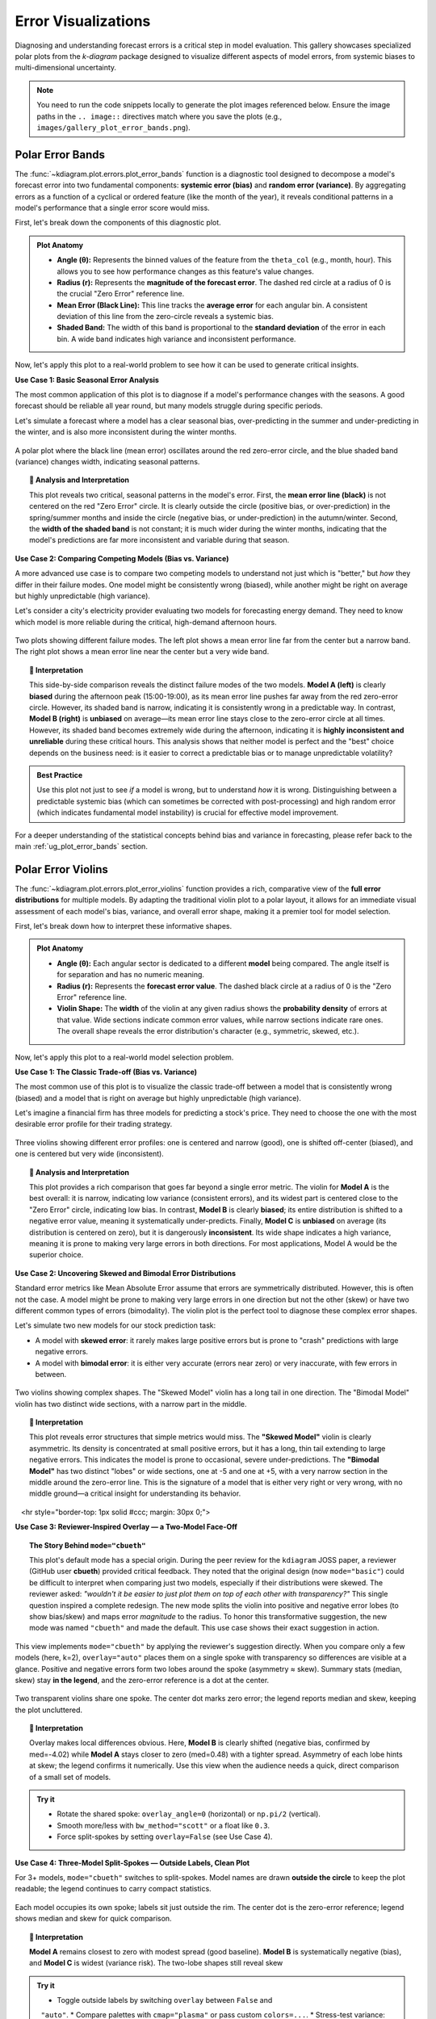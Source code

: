 .. _gallery_errors:

======================
Error Visualizations
======================

Diagnosing and understanding forecast errors is a critical step in
model evaluation. This gallery showcases specialized polar plots
from the `k-diagram` package designed to visualize different aspects
of model errors, from systemic biases to multi-dimensional uncertainty.

.. note::
   You need to run the code snippets locally to generate the plot
   images referenced below. Ensure the image paths in the
   ``.. image::`` directives match where you save the plots (e.g.,
   ``images/gallery_plot_error_bands.png``).

.. _gallery_plot_error_bands:

----------------------
Polar Error Bands
----------------------

The :func:`~kdiagram.plot.errors.plot_error_bands` function is a
diagnostic tool designed to decompose a model's forecast error
into two fundamental components: **systemic error (bias)** and **random
error (variance)**. By aggregating errors as a function of a cyclical or
ordered feature (like the month of the year), it reveals conditional
patterns in a model's performance that a single error score would miss.

First, let's break down the components of this diagnostic plot.

.. admonition:: Plot Anatomy
   :class: anatomy

   * **Angle (θ):** Represents the binned values of the feature from the
     ``theta_col`` (e.g., month, hour). This allows you to see how
     performance changes as this feature's value changes.
   * **Radius (r):** Represents the **magnitude of the forecast error**.
     The dashed red circle at a radius of 0 is the crucial "Zero Error"
     reference line.
   * **Mean Error (Black Line):** This line tracks the **average error**
     for each angular bin. A consistent deviation of this line from the
     zero-circle reveals a systemic bias.
   * **Shaded Band:** The width of this band is proportional to the
     **standard deviation** of the error in each bin. A wide band
     indicates high variance and inconsistent performance.

Now, let's apply this plot to a real-world problem to see how it can be
used to generate critical insights.

.. raw:: html

   <hr style="border-top: 1px solid #ccc; margin: 30px 0;">

**Use Case 1: Basic Seasonal Error Analysis**

The most common application of this plot is to diagnose if a model's
performance changes with the seasons. A good forecast should be reliable
all year round, but many models struggle during specific periods.

Let's simulate a forecast where a model has a clear seasonal bias,
over-predicting in the summer and under-predicting in the winter, and is
also more inconsistent during the winter months.

.. code-block:: python
   :linenos:

   import kdiagram as kd
   import pandas as pd
   import numpy as np
   import matplotlib.pyplot as plt

   # --- 1. Data Generation: A forecast with seasonal error patterns ---
   np.random.seed(42)
   n_points = 2000
   day_of_year = np.arange(n_points) % 365
   month = (day_of_year // 30) + 1
   # Create a bias (positive error) in summer and more noise in winter
   seasonal_bias = np.sin((day_of_year - 90) * np.pi / 180) * 10
   seasonal_noise = 4 + 3 * np.cos(day_of_year * np.pi / 180)**2
   errors = seasonal_bias + np.random.normal(0, seasonal_noise, n_points)

   df_seasonal_errors = pd.DataFrame({'month': month, 'forecast_error': errors})

   # --- 2. Plotting ---
   kd.plot_error_bands(
       df=df_seasonal_errors,
       error_col='forecast_error',
       theta_col='month',
       theta_period=12,
       theta_bins=12,
       n_std=1.5,
       title='Use Case 1: Seasonal Forecast Error Analysis',
       color='#2980B9',
       alpha=0.25,
       savefig="gallery/images/gallery_plot_error_bands_basic.png"
   )
   plt.close()

.. figure:: ../images/errors/gallery_plot_error_bands_basic.png
   :align: center
   :width: 70%
   :alt: A polar error band plot showing clear seasonal patterns in bias and variance.

   A polar plot where the black line (mean error) oscillates around
   the red zero-error circle, and the blue shaded band (variance)
   changes width, indicating seasonal patterns.

.. topic:: 🧠 Analysis and Interpretation
   :class: hint

   This plot reveals two critical, seasonal patterns in the model's
   error. First, the **mean error line (black)** is not centered on the
   red "Zero Error" circle. It is clearly outside the circle (positive
   bias, or over-prediction) in the spring/summer months and inside the
   circle (negative bias, or under-prediction) in the autumn/winter.
   Second, the **width of the shaded band** is not constant; it is much
   wider during the winter months, indicating that the model's
   predictions are far more inconsistent and variable during that
   season.

.. raw:: html

   <hr style="border-top: 1px solid #ccc; margin: 30px 0;">

**Use Case 2: Comparing Competing Models (Bias vs. Variance)**

A more advanced use case is to compare two competing models to understand
not just which is "better," but *how* they differ in their failure modes.
One model might be consistently wrong (biased), while another might be
right on average but highly unpredictable (high variance).

Let's consider a city's electricity provider evaluating two models for
forecasting energy demand. They need to know which model is more
reliable during the critical, high-demand afternoon hours.

.. code-block:: python
   :linenos:

   # --- 1. Data Generation: Two models with different error profiles ---
   np.random.seed(10)
   n_points = 5000
   hour = np.random.randint(0, 24, n_points)
   # Model A is consistently wrong (biased) in the afternoon but has low variance
   bias_A = np.where((hour >= 15) & (hour <= 19), 20, 0)
   error_A = bias_A + np.random.normal(0, 5, n_points)
   # Model B is right on average (unbiased) but highly inconsistent in the afternoon
   noise_B = np.where((hour >= 15) & (hour <= 19), 25, 5)
   error_B = np.random.normal(0, noise_B, n_points)

   df_model_A = pd.DataFrame({'hour': hour, 'error': error_A})
   df_model_B = pd.DataFrame({'hour': hour, 'error': error_B})

   # --- 2. Create side-by-side plots for comparison ---
   fig, (ax1, ax2) = plt.subplots(1, 2, figsize=(16, 8), subplot_kw={'projection': 'polar'})

   kd.plot_error_bands(
       df=df_model_A, ax=ax1, error_col='error', theta_col='hour',
       theta_period=24, theta_bins=24, title='Model A (Biased but Consistent)'
   )
   kd.plot_error_bands(
       df=df_model_B, ax=ax2, error_col='error', theta_col='hour',
       theta_period=24, theta_bins=24, title='Model B (Unbiased but Inconsistent)',
       color='darkgreen', alpha=0.2
   )
   fig.suptitle('Use Case 2: Comparing Model Error Profiles (Bias vs. Variance)', fontsize=16)
   fig.tight_layout(rect=[0, 0.03, 1, 0.95])
   fig.savefig("gallery/images/gallery_plot_error_bands_compare.png")
   plt.close(fig)


.. figure:: ../images/errors/gallery_plot_error_bands_compare.png
   :align: center
   :width: 90%
   :alt: Side-by-side error bands comparing a biased vs. an inconsistent model.

   Two plots showing different failure modes. The left plot shows a
   mean error line far from the center but a narrow band. The right
   plot shows a mean error line near the center but a very wide band.

.. topic:: 🧠 Interpretation
   :class: hint

   This side-by-side comparison reveals the distinct failure modes of
   the two models. **Model A (left)** is clearly **biased** during the
   afternoon peak (15:00-19:00), as its mean error line pushes far away
   from the red zero-error circle. However, its shaded band is narrow,
   indicating it is consistently wrong in a predictable way. In
   contrast, **Model B (right)** is **unbiased** on average—its mean error
   line stays close to the zero-error circle at all times. However, its
   shaded band becomes extremely wide during the afternoon, indicating
   it is **highly inconsistent and unreliable** during these critical
   hours. This analysis shows that neither model is perfect and the
   "best" choice depends on the business need: is it easier to correct a
   predictable bias or to manage unpredictable volatility?

.. admonition:: Best Practice
   :class: best-practice

   Use this plot not just to see *if* a model is wrong, but to
   understand *how* it is wrong. Distinguishing between a predictable
   systemic bias (which can sometimes be corrected with post-processing)
   and high random error (which indicates fundamental model
   instability) is crucial for effective model improvement.

.. raw:: html

   <hr style="border-top: 2px solid #ccc; margin: 40px 0;">

For a deeper understanding of the statistical concepts behind bias and
variance in forecasting, please refer back to the main
:ref:`ug_plot_error_bands` section.

.. _gallery_plot_error_violins:

---------------------
Polar Error Violins
---------------------

The :func:`~kdiagram.plot.errors.plot_error_violins` function provides a
rich, comparative view of the **full error distributions** for multiple
models. By adapting the traditional violin plot to a polar layout, it
allows for an immediate visual assessment of each model's bias,
variance, and overall error shape, making it a premier tool for model
selection.

First, let's break down how to interpret these informative shapes.

.. admonition:: Plot Anatomy
   :class: anatomy

   * **Angle (θ):** Each angular sector is dedicated to a different
     **model** being compared. The angle itself is for separation and has
     no numeric meaning.
   * **Radius (r):** Represents the **forecast error value**. The dashed
     black circle at a radius of 0 is the "Zero Error" reference line.
   * **Violin Shape:** The **width** of the violin at any given radius
     shows the **probability density** of errors at that value. Wide
     sections indicate common error values, while narrow sections
     indicate rare ones. The overall shape reveals the error
     distribution's character (e.g., symmetric, skewed, etc.).

Now, let's apply this plot to a real-world model selection problem.

.. raw:: html

   <hr style="border-top: 1px solid #ccc; margin: 30px 0;">

**Use Case 1: The Classic Trade-off (Bias vs. Variance)**

The most common use of this plot is to visualize the classic trade-off
between a model that is consistently wrong (biased) and a model that is
right on average but highly unpredictable (high variance).

Let's imagine a financial firm has three models for predicting a stock's
price. They need to choose the one with the most desirable error
profile for their trading strategy.

.. code-block:: python
   :linenos:

   import kdiagram as kd
   import pandas as pd
   import numpy as np
   import matplotlib.pyplot as plt

   # --- 1. Data Generation: Three models with different error profiles ---
   np.random.seed(0)
   n_points = 2000
   df_model_errors = pd.DataFrame({
       # Low bias and low variance
       'Error Model A': np.random.normal(loc=0.5, scale=1.5, size=n_points),
       # Strong negative bias
       'Error Model B': np.random.normal(loc=-4.0, scale=1.5, size=n_points),
       # Unbiased but high variance
       'Error Model C': np.random.normal(loc=0, scale=4.0, size=n_points),
   })

   # --- 2. Plotting ---
   kd.plot_error_violins(
       df_model_errors,
       'Error Model A', 'Error Model B', 'Error Model C',
       names=['A (Balanced)', 'B (Biased)', 'C (Inconsistent)'],
       title='Use Case 1: Comparing Model Error Distributions',
       cmap='plasma',
       savefig="gallery/images/gallery_plot_error_violins_basic.png"
   )
   plt.close()

.. figure:: ../images/errors/gallery_plot_error_violins_basic.png
   :align: center
   :width: 70%
   :alt: A polar violin plot comparing a good, a biased, and an inconsistent model.

   Three violins showing different error profiles: one is centered and
   narrow (good), one is shifted off-center (biased), and one is centered
   but very wide (inconsistent).

.. topic:: 🧠 Analysis and Interpretation
   :class: hint

   This plot provides a rich comparison that goes far beyond a single
   error metric. The violin for **Model A** is the best overall: it is
   narrow, indicating low variance (consistent errors), and its widest
   part is centered close to the "Zero Error" circle, indicating low
   bias. In contrast, **Model B** is clearly **biased**; its entire
   distribution is shifted to a negative error value, meaning it
   systematically under-predicts. Finally, **Model C** is **unbiased** on
   average (its distribution is centered on zero), but it is dangerously
   **inconsistent**. Its wide shape indicates a high variance, meaning it
   is prone to making very large errors in both directions. For most
   applications, Model A would be the superior choice.

.. raw:: html

   <hr style="border-top: 1px solid #ccc; margin: 30px 0;">

**Use Case 2: Uncovering Skewed and Bimodal Error Distributions**

Standard error metrics like Mean Absolute Error assume that errors are
symmetrically distributed. However, this is often not the case. A model
might be prone to making very large errors in one direction but not the
other (skew) or have two different common types of errors (bimodality).
The violin plot is the perfect tool to diagnose these complex error shapes.

Let's simulate two new models for our stock prediction task:

- A model with **skewed error**: it rarely makes large positive errors 
  but is prone to "crash" predictions with large negative errors.
- A model with **bimodal error**: it is either very accurate (errors near zero)
  or very inaccurate, with few errors in between.

.. code-block:: python
   :linenos:

   # --- 1. Data Generation: Complex Error Distributions ---
   np.random.seed(42)
   # Skewed errors (e.g., from a log-normal distribution)
   skewed_errors = 5 - np.random.lognormal(mean=1, sigma=0.5, size=n_points)
   # Bimodal errors (mixture of two normal distributions)
   bimodal_errors = np.concatenate([
       np.random.normal(loc=-5, scale=1, size=n_points // 2),
       np.random.normal(loc=5, scale=1, size=n_points // 2)
   ])
   df_complex_errors = pd.DataFrame({
       'Skewed Model': skewed_errors,
       'Bimodal Model': bimodal_errors
   })

   # --- 2. Plotting ---
   kd.plot_error_violins(
       df_complex_errors,
       'Skewed Model', 'Bimodal Model',
       title='Use Case 2: Diagnosing Skewed and Bimodal Errors',
       cmap='viridis',
       savefig="gallery/images/gallery_plot_error_violins_complex.png"
   )

.. figure:: ../images/errors/gallery_plot_error_violins_complex.png
   :align: center
   :width: 70%
   :alt: A polar violin plot showing a skewed and a bimodal distribution.

   Two violins showing complex shapes. The "Skewed Model" violin has a
   long tail in one direction. The "Bimodal Model" violin has two distinct
   wide sections, with a narrow part in the middle.

.. topic:: 🧠 Interpretation
   :class: hint

   This plot reveals error structures that simple metrics would miss.
   The **"Skewed Model"** violin is clearly asymmetric. Its density is
   concentrated at small positive errors, but it has a long, thin tail
   extending to large negative errors. This indicates the model is
   prone to occasional, severe under-predictions. The **"Bimodal
   Model"** has two distinct "lobes" or wide sections, one at -5 and one
   at +5, with a very narrow section in the middle around the zero-error
   line. This is the signature of a model that is either very right or
   very wrong, with no middle ground—a critical insight for understanding
   its behavior.

.. raw:: html

   <hr style="border-top: 1px solid #ccc; margin: 30px 0;">

**Use Case 3: Reviewer-Inspired Overlay — a Two-Model Face-Off**

.. topic:: The Story Behind ``mode="cbueth"``
   :class: hint

   This plot's default mode has a special origin. During the
   peer review for the ``kdiagram`` JOSS paper, a reviewer
   (GitHub user **cbueth**) provided critical feedback. They
   noted that the original design (now ``mode="basic"``)
   could be difficult to interpret when comparing just two
   models, especially if their distributions were skewed.
   The reviewer asked: *"wouldn't it be easier to just plot
   them on top of each other with transparency?"*
   This single question inspired a complete redesign. The new
   mode splits the violin into positive and negative error
   lobes (to show bias/skew) and maps error *magnitude* to
   the radius. To honor this transformative suggestion, the new
   mode was named ``"cbueth"`` and made the default. This
   use case shows their exact suggestion in action.

This view implements ``mode="cbueth"`` by applying the reviewer's
suggestion directly. When you compare only a few models (here, k=2),
``overlay="auto"`` places them on a single spoke with transparency
so differences are visible at a glance. Positive and negative
errors form two lobes around the spoke (asymmetry ≈ skew). Summary
stats (median, skew) stay **in the legend**, and the zero-error
reference is a dot at the center.

.. code-block:: python
   :linenos:

   import kdiagram as kd
   import pandas as pd
   import numpy as np
   import matplotlib.pyplot as plt

   # --- Data: two contrasting models ---

   np.random.seed(0)
   n_points = 2000
   df_two = pd.DataFrame({
   "Error Model A": np.random.normal(loc=0.5,  scale=1.5, size=n_points),
   "Error Model B": np.random.normal(loc=-4.0, scale=1.5, size=n_points),
   })

   # --- Plot: overlay with transparency; stats in legend ---

   kd.plot_error_violins(
     df_two,
     "Error Model A", "Error Model B",
     names=["A (Balanced)", "B (Biased)"],
     title="Two-Model Overlay",
     mode="cbueth",
     overlay="auto",         # overlay when k <= 2
     show_stats=True,        # (median, skew) in legend
     cmap="plasma",
     savefig="gallery/images/errors/gallery_plot_error_violins_cbueth_overlay.png",
   )
   plt.close()


.. figure:: ../images/errors/gallery_plot_error_violins_cbueth_overlay.png
   :align: center
   :width: 80%
   :alt: Two models overlaid on a single polar spoke with transparent violins.

   Two transparent violins share one spoke. The center dot marks zero
   error; the legend reports median and skew, keeping the plot uncluttered.

.. topic:: 🧠 Interpretation
   :class: hint

   Overlay makes local differences obvious. Here, **Model B** is clearly
   shifted (negative bias, confirmed by med=-4.02) while **Model A**
   stays closer to zero (med=0.48) with a tighter spread.
   Asymmetry of each lobe hints at skew; the legend confirms it
   numerically. Use this view when the audience needs a quick,
   direct comparison of a small set of models.

.. admonition:: Try it
   :class: tip

   * Rotate the shared spoke: ``overlay_angle=0`` (horizontal) or
     ``np.pi/2`` (vertical).
   * Smooth more/less with ``bw_method="scott"`` or a float like ``0.3``.
   * Force split-spokes by setting ``overlay=False`` (see Use Case 4).

.. raw:: html

   <hr style="border-top: 1px solid #ccc; margin: 30px 0;">margin: 30px 0;">

**Use Case 4: Three-Model Split-Spokes — Outside Labels, Clean Plot**

For 3+ models, ``mode="cbueth"`` switches to split-spokes. Model names
are drawn **outside the circle** to keep the plot readable; the legend
continues to carry compact statistics.

.. code-block:: python
   :linenos:

   import kdiagram as kd
   import pandas as pd
   import numpy as np
   import matplotlib.pyplot as plt

   # --- Data: balanced, biased, high-variance ---

   np.random.seed(0)
   n_points = 2000
   df_three = pd.DataFrame({
      "Error Model A": np.random.normal(loc=0.5,  scale=1.5, size=n_points),
      "Error Model B": np.random.normal(loc=-4.0, scale=1.5, size=n_points),
      "Error Model C": np.random.normal(loc=0.0,  scale=4.0, size=n_points),
   })

   # --- Plot: split spokes + outside labels; stats in legend ---

   kd.plot_error_violins(
      df_three,
      "Error Model A", "Error Model B", "Error Model C",
      names=["A (Balanced)", "B (Biased)", "C (Inconsistent)"],
      title="Three-Model Comparison (cbueth split-spokes)",
      mode="cbueth",
      overlay=False,           # split spokes; model labels outside rim
      show_stats=True,
      colors = ["green", "red", "blue"], # take precedence over cmap
      cmap="viridis",
      savefig="gallery/images/errors/gallery_plot_error_violins_cbueth_split.png",
   )

.. figure:: ../images/errors/gallery_plot_error_violins_cbueth_split.png
   :align: center
   :width: 80%
   :alt: Three polar violins on separate spokes with model labels outside the rim.

   Each model occupies its own spoke; labels sit just outside the rim.
   The center dot is the zero-error reference; legend shows median and
   skew for quick comparison.

.. topic:: 🧠 Interpretation
   :class: hint

   **Model A** remains closest to zero with modest spread (good baseline).
   **Model B** is systematically negative (bias), and **Model C** is
   widest (variance risk). The two-lobe shapes still reveal skew

.. admonition:: Try it
   :class: tip

   * Toggle outside labels by switching ``overlay`` between ``False`` and
     ``"auto"``.
   * Compare palettes with ``cmap="plasma"`` or pass custom ``colors=...``.
   * Stress-test variance: increase ``scale`` for one model and observe
     the radial extent and lobe widths grow.
  
.. raw:: html

   <hr style="border-top: 2px solid #ccc; margin: 40px 0;">

For a deeper understanding of the statistical concepts behind
probability distributions and Kernel Density Estimation, please refer
back to the main :ref:`ug_plot_error_violins` section.

.. _gallery_plot_error_ellipses:

----------------------
Polar Error Ellipses
----------------------

The :func:`~kdiagram.plot.errors.plot_error_ellipses` function is a
specialized tool for visualizing **two-dimensional uncertainty**. In many
real-world problems, particularly in spatial or positional forecasting,
error is not a single number but has components in multiple
directions. This plot represents the uncertainty for each data point as
an ellipse, where the ellipse's size and shape reveal the magnitude and
directionality of the error.

Let's begin by understanding the components of this advanced plot.

.. admonition:: Plot Anatomy
   :class: anatomy

   * **Angle (θ):** Represents the **mean angular position** of a data
     point, as specified by ``theta_col``. For cyclical data like
     degrees in a circle, this wraps around seamlessly when a
     ``theta_period`` (e.g., 360) is provided.
   * **Radius (r):** Represents the **mean radial position** of a data
     point, as specified by ``r_col``.
   * **Ellipse Shape:** The size and orientation of each ellipse are
     determined by the standard deviations in the radial (``r_std_col``)
     and tangential (``theta_std_col``) directions. A large, elongated
     ellipse indicates high and directional uncertainty, while a small,
     circular ellipse indicates low and uniform uncertainty.

Now, let's apply this plot to a real-world scientific problem where 2D
uncertainty is a critical factor.

.. raw:: html

   <hr style="border-top: 1px solid #ccc; margin: 30px 0;">

**Use Case 1: Visualizing Positional Uncertainty in Tracking**

The primary application of this plot is in tracking problems, where the
goal is to predict an object's future position.

Imagine an air traffic control system that uses a model to predict the
position of aircraft. For each aircraft, the model outputs a predicted
location (distance and angle from the control tower) and an estimate of
the uncertainty in both of those dimensions. Visualizing this
uncertainty is critical for maintaining safe separation between aircraft.

.. code-block:: python
   :linenos:

   import kdiagram as kd
   import pandas as pd
   import numpy as np
   import matplotlib.pyplot as plt

   np.random.seed(1)
   n_aircraft = 20

   # Generate distance first so we can reuse it
   distance_km = np.random.uniform(20, 80, n_aircraft)

   # Std in degrees grows with distance; same length as distance_km
   angle_std_deg = 2 + np.random.uniform(5, 10, n_aircraft) * (distance_km / 80.0)

   df_tracking = pd.DataFrame({
       "angle_deg":     np.linspace(0, 360, n_aircraft, endpoint=False),
       "distance_km":   distance_km,
       "distance_std":  np.random.uniform(2, 4, n_aircraft),
       # convert to radians for the plotting function
       "angle_std_rad": np.deg2rad(angle_std_deg),
       "aircraft_type": np.random.randint(1, 4, n_aircraft),
   })

   kd.plot_error_ellipses(
       df=df_tracking,
       r_col="distance_km",
       theta_col="angle_deg",        # degrees are fine; function maps internally
       r_std_col="distance_std",
       theta_std_col="angle_std_rad",# radians expected
       color_col="aircraft_type",
       n_std=2.0,
       title="Use Case 1: 2-Sigma Positional Uncertainty for Aircraft",
       cmap="cividis",
       alpha=0.7,
       edgecolor="black",
       linewidth=0.5,
       savefig="gallery/images/gallery_plot_error_ellipses_basic.png"
   )
   plt.close()

.. figure:: ../images/errors/gallery_plot_error_ellipses_basic.png
   :align: center
   :width: 70%
   :alt: A polar plot with ellipses of different shapes and sizes.

   Each ellipse represents the 95% confidence region for a predicted
   aircraft position, revealing the magnitude and directionality of the
   uncertainty.

.. topic:: 🧠 Analysis and Interpretation
   :class: hint

   This plot provides a rich, multi-faceted view of the model's
   positional uncertainty. Each ellipse represents the predicted 95%
   confidence region for an aircraft. We can see that the **shape and
   size** of the ellipses vary significantly. Some are nearly circular,
   indicating uniform uncertainty in all directions. Others are highly
   **elongated**, such as the ones at a large radius (far from the
   tower). This indicates that for distant aircraft, the uncertainty in
   their angular position is much greater than the uncertainty in their
   distance. The color, representing the aircraft type, could be used
   to see if this effect is stronger for certain types of planes.

.. admonition:: Best Practice
   :class: best-practice

   The ``n_std`` parameter is key to interpreting this plot correctly.
   Setting ``n_std=1.0``, ``n_std=2.0``, or ``n_std=3.0`` corresponds to
   visualizing the 68%, 95%, and 99.7% confidence regions, respectively 
   (assuming a normal error distribution). Choosing the appropriate
   level is crucial for risk assessment in your specific application.

.. raw:: html

   <hr style="border-top: 2px solid #ccc; margin: 40px 0;">

For a deeper understanding of the mathematical concepts behind
two-dimensional uncertainty and confidence ellipses, please refer back
to the main :ref:`ug_plot_error_ellipses` section.

.. _practical_app_error_evaluation:

--------------------------
Practical Application
--------------------------

While the sections above demonstrate each function in isolation, the
true power of ``k-diagram`` lies in using these tools together to conduct
a comprehensive, multi-faceted analysis. A thorough model evaluation
is not just about a single score; it's about building a deep
understanding of a model's behavior, its strengths, and its hidden
weaknesses.

This case study will walk you through a realistic workflow, showing how
the different plots from the ``errors`` module can be combined to move
from a high-level model comparison to a detailed, actionable diagnosis.

.. admonition:: Case Study: Selecting a Drone Navigation System
   :class: best-practice

   **The Business Problem:** A new logistics company, "AeroDeliver," is
   finalizing the design for its fleet of delivery drones. The most
   critical component is the navigation system responsible for the final
   landing phase. An accurate and reliable landing is paramount for safety
   and customer satisfaction.

   **The Models:** The engineering team is evaluating two competing systems:
   
   1. **"Standard GPS":** A reliable, cost-effective model based on traditional GPS.
   2. **"AI Vision":** A new, more expensive model that fuses GPS with computer
      vision to improve accuracy, especially under challenging conditions.

   **The Core Questions:** The team needs to answer three key questions
   to make a data-driven decision:
   
   1. Which model has the best **overall error profile** in terms of 
      bias and consistency?
   2. Does the performance of the chosen model degrade under specific, 
      predictable conditions, like the **time of day** (which affects 
      lighting for the vision system)?
   3. What is the precise **two-dimensional positional uncertainty** of the 
      final, chosen system for a safety and compliance report?

Let's use ``k-diagram`` to answer each of these questions in turn.

.. raw:: html

   <hr style="border-top: 1px solid #ccc; margin: 30px 0;">

**Step 1: Overall Performance Comparison with Error Violins**

Our first step is a high-level comparison. We need to look at the entire
distribution of landing errors for both models. A simple metric like
"average error" could be misleading. One model might have a zero average
error but make occasional, catastrophic mistakes. The polar violin plot
is the perfect tool for this initial, holistic comparison.

.. admonition:: Practical Example

   We will simulate the final landing error (in meters) for hundreds of
   test flights for both the "Standard GPS" and "AI Vision" systems.

   .. code-block:: python
      :linenos:

      import kdiagram as kd
      import pandas as pd
      import numpy as np
      import matplotlib.pyplot as plt

      # --- 1. Data Generation: Landing Errors ---
      np.random.seed(0)
      n_landings = 2000
      # The Standard GPS has a slight positive bias and moderate variance
      gps_errors = np.random.normal(loc=0.5, scale=1.0, size=n_landings)
      # The AI Vision model is unbiased and more consistent (lower variance)
      ai_vision_errors = np.random.normal(loc=0.0, scale=0.6, size=n_landings)

      df_errors = pd.DataFrame({
          'Standard GPS': gps_errors,
          'AI Vision': ai_vision_errors
      })

      # --- 2. Plotting ---
      kd.plot_error_violins(
          df_errors,
          'Standard GPS', 'AI Vision',
          names = ['Standard GPS', 'AI Vision'],
          title='Step 1: Overall Landing Error Comparison',
          savefig="gallery/images/casestudy_error_violins.png"
      )
      plt.close()

   .. figure:: ../images/errors/casestudy_error_violins.png
      :align: center
      :width: 70%
      :alt: A polar violin plot comparing the error distributions of two drone navigation models.

   **Quick Interpretation:**
    The violin plot provides a clear verdict on overall performance. The
    violin for the **"Standard GPS"** model is wider and its peak is
    visibly shifted slightly outside the "Zero Error" circle, indicating
    a small positive bias and higher variance. In contrast, the
    **"AI Vision"** model's violin is significantly narrower and is
    perfectly centered on zero. This indicates it is both **unbiased**
    and **more consistent**. Based on this initial analysis, the AI
    Vision model is the superior system.

.. raw:: html

   <hr style="border-top: 1px solid #ccc; margin: 30px 0;">

**Step 2: Diagnosing Conditional Performance with Error Bands**

Now that we've selected the AI Vision model as the better performer, we
need to stress-test it. We suspect that its performance might degrade at
dawn and dusk, when difficult lighting conditions could challenge the
computer vision algorithms. The polar error band plot is the ideal tool
to investigate if the model's error is conditional on the time of day.

.. admonition:: Practical Example

   We will simulate the AI model's landing errors across a full 24-hour
   cycle, introducing a slight degradation in performance (higher bias
   and variance) during sunrise (around 6:00) and sunset (around 18:00).

   .. code-block:: python
      :linenos:

      # --- 1. Data Generation: Time-Dependent Errors for the AI Model ---
      np.random.seed(42)
      n_landings = 3000
      hour_of_day = np.random.uniform(0, 24, n_landings)
      # Introduce a bias and higher noise during dawn (5-7) and dusk (17-19)
      is_twilight = ((hour_of_day > 5) & (hour_of_day < 7)) | ((hour_of_day > 17) & (hour_of_day < 19))
      bias = np.where(is_twilight, 0.3, 0)
      noise_scale = np.where(is_twilight, 1.0, 0.5)
      errors = bias + np.random.normal(0, noise_scale, n_landings)

      df_hourly_errors = pd.DataFrame({'hour': hour_of_day, 'landing_error': errors})

      # --- 2. Plotting ---
      kd.plot_error_bands(
          df=df_hourly_errors,
          error_col='landing_error',
          theta_col='hour',
          theta_period=24,
          theta_bins=24,
          n_std=2.0,
          title='Step 2: AI Model Error vs. Time of Day',
          savefig="gallery/images/casestudy_error_bands.png"
      )
      plt.close()

   .. figure:: ../images/errors/casestudy_error_bands.png
      :align: center
      :width: 70%
      :alt: A polar error band plot showing AI model error by hour of day.

   **Quick Interpretation:**
    This plot reveals a subtle but important conditional pattern. For
    most of the day, the black "Mean Error" line is flat on the red
    "Zero Error" circle, and the blue shaded band is very narrow,
    confirming the model's excellent performance. However, in the
    angular sectors corresponding to the **dawn and dusk hours**, the
    mean error line pushes slightly outwards, and the **shaded band becomes
    noticeably wider**. This is a critical finding: while the AI model
    is excellent overall, its performance degrades slightly in challenging
    lighting conditions, becoming both slightly biased and less consistent.

.. raw:: html

   <hr style="border-top: 1px solid #ccc; margin: 30px 0;">

**Step 3: Visualizing 2D Positional Uncertainty with Error Ellipses**

Finally, for the safety and compliance report, AeroDeliver needs to
provide a clear visualization of the AI model's 2D landing uncertainty.
The error isn't just one number; it has a North-South and an East-West
component. The polar error ellipse plot is designed to show exactly this.

.. admonition:: Practical Example

   We will simulate the predicted landing positions and the associated
   uncertainties (standard deviations) in both the radial (distance from
   target) and tangential (directional) axes for several landing sites.

   .. code-block:: python
      :linenos:

      # --- 1. Data Generation: 2D Positional Uncertainty ---
      np.random.seed(1)
      n_sites = 15
      df_tracking = pd.DataFrame({
          'angle_deg': np.linspace(0, 360, n_sites, endpoint=False),
          'distance_km': np.random.uniform(2, 8, n_sites),
          'distance_std_m': np.random.uniform(0.2, 0.8, n_sites), # Radial error in meters
          'angle_std_deg': np.random.uniform(0.5, 1.5, n_sites), # Angular error in degrees
          'site_priority': np.random.randint(1, 4, n_sites)
      })

      # --- 2. Plotting ---
      kd.plot_error_ellipses(
          df=df_tracking,
          r_col='distance_km',
          theta_col='angle_deg',
          r_std_col='distance_std_m',
          theta_std_col='angle_std_deg',
          color_col='site_priority',
          n_std=2.5, # Plot a 2.5-sigma (approx. 99%) confidence ellipse
          title='Step 3: 99% Confidence Landing Ellipses for AI Model',
          savefig="gallery/images/casestudy_error_ellipses.png"
      )
      plt.close()

   .. figure:: ../images/errors/casestudy_error_ellipses.png
      :align: center
      :width: 70%
      :alt: Polar error ellipses showing the 2D landing uncertainty for the AI model.

   **Quick Interpretation:**
    This final plot provides a clear, actionable summary of the AI
    model's spatial uncertainty. Each ellipse represents the 99%
    confidence region for a drone landing at a specific site. We can
    see that the ellipses are all small and nearly circular, indicating
    that the positional error is **low and uniform** in all directions.
    This visualization would be a key figure in a safety report, as it
    provides a clear and honest depiction of the system's expected
    landing precision.

.. raw:: html

   <hr style="border-top: 2px solid #ccc; margin: 40px 0;">

For a deeper understanding of the statistical concepts behind these
advanced error diagnostics, please refer back to the main
:ref:`userguide_errors` section.
